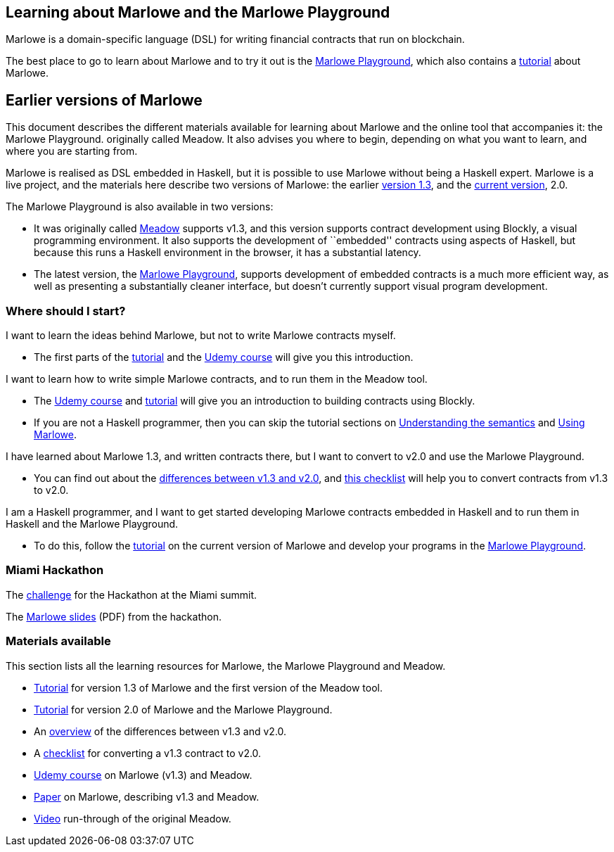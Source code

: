 == Learning about Marlowe and the Marlowe Playground

Marlowe is a domain-specific language (DSL) for writing financial
contracts that run on blockchain.

The best place to go to learn about Marlowe and to try it out is the https://david.marlowe.iohkdev.io/[Marlowe Playground], which also contains a https://david.marlowe.iohkdev.io/tutorial/[tutorial] about Marlowe.

== Earlier versions of Marlowe

This document describes the different materials available for learning
about Marlowe and the online tool that accompanies it: the Marlowe
Playground. originally called Meadow. It also advises you where to
begin, depending on what you want to learn, and where you are starting
from.

Marlowe is realised as DSL embedded in Haskell, but it is possible to
use Marlowe without being a Haskell expert. Marlowe is a live project,
and the materials here describe two versions of Marlowe: the earlier
https://github.com/input-output-hk/marlowe/tree/v1.3[version 1.3], and
the
https://github.com/input-output-hk/marlowe/tree/master/semantics-2.0[current
version], 2.0.

The Marlowe Playground is also available in two versions:

* It was originally called
https://input-output-hk.github.io/marlowe/[Meadow] supports v1.3, and
this version supports contract development using Blockly, a visual
programming environment. It also supports the development of
``embedded'' contracts using aspects of Haskell, but because this runs a
Haskell environment in the browser, it has a substantial latency.
* The latest version, the https://prod.meadow.marlowe.iohkdev.io[Marlowe
Playground], supports development of embedded contracts is a much more
efficient way, as well as presenting a substantially cleaner interface,
but doesn’t currently support visual program development.

=== Where should I start?

I want to learn the ideas behind Marlowe, but not to write Marlowe
contracts myself.

* The first parts of the link:./tutorial-v1.3/README.md[tutorial] and
the https://www.udemy.com/marlowe-programming-language/[Udemy course]
will give you this introduction.

I want to learn how to write simple Marlowe contracts, and to run them
in the Meadow tool.

* The https://www.udemy.com/marlowe-programming-language/[Udemy course]
and link:./tutorial-v1.3/README.md[tutorial] will give you an
introduction to building contracts using Blockly.
* If you are not a Haskell programmer, then you can skip the tutorial
sections on link:./tutorial-v1.3/marlowe-semantics.md[Understanding the
semantics] and link:./tutorial-v1.3/using-marlowe.md[Using Marlowe].

I have learned about Marlowe 1.3, and written contracts there, but I
want to convert to v2.0 and use the Marlowe Playground.

* You can find out about the
link:./tutorial-v1.3/differences.md[differences between v1.3 and v2.0],
and link:./tutorial-v1.3/checklist.md[this checklist] will help you to
convert contracts from v1.3 to v2.0.

I am a Haskell programmer, and I want to get started developing Marlowe
contracts embedded in Haskell and to run them in Haskell and the Marlowe
Playground.

* To do this, follow the link:./tutorial-v2.0/README.md[tutorial] on the
current version of Marlowe and develop your programs in the
https://prod.meadow.marlowe.iohkdev.io[Marlowe Playground].

=== Miami Hackathon

The link:./challenge.md[challenge] for the Hackathon at the Miami
summit.

The link:./SummitMarlowe.pdf[Marlowe slides] (PDF) from the hackathon.

=== Materials available

This section lists all the learning resources for Marlowe, the Marlowe
Playground and Meadow.

* link:./tutorial-v1.3/README.md[Tutorial] for version 1.3 of Marlowe
and the first version of the Meadow tool.
* link:./tutorial-v2.0/README.md[Tutorial] for version 2.0 of Marlowe
and the Marlowe Playground.
* An link:./tutorial-v1.3/differences.md[overview] of the differences
between v1.3 and v2.0.
* A link:./tutorial-v1.3/checklist.md[checklist] for converting a v1.3
contract to v2.0.
* https://www.udemy.com/marlowe-programming-language/[Udemy course] on
Marlowe (v1.3) and Meadow.
* https://iohk.io/research/papers/#2WHKDRA8[Paper] on Marlowe,
describing v1.3 and Meadow.
* https://youtu.be/_loz70XkHM8[Video] run-through of the original
Meadow.
